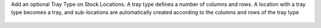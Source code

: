 Add an optional Tray Type on Stock Locations.
A tray type defines a number of columns and rows.
A location with a tray type becomes a tray, and sub-locations are automatically
created according to the columns and rows of the tray type

.. figure:: ../static/description/location-tray.png
   :alt: Location Tray
   :width: 600 px
